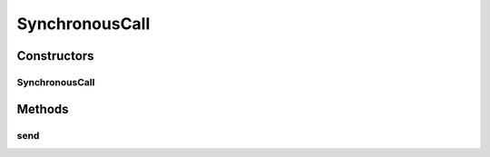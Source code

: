 .. java:import:: org.motechproject.event MotechEvent

.. java:import:: org.motechproject.http.agent.listener HttpClientEventListener

.. java:import:: org.springframework.beans.factory.annotation Autowired

.. java:import:: org.springframework.stereotype Component

SynchronousCall
===============

.. java:package:: org.motechproject.http.agent.components
   :noindex:

.. java:type:: @Component public class SynchronousCall implements CommunicationType

Constructors
------------
SynchronousCall
^^^^^^^^^^^^^^^

.. java:constructor:: @Autowired public SynchronousCall(HttpClientEventListener httpClientEventListener)
   :outertype: SynchronousCall

Methods
-------
send
^^^^

.. java:method:: @Override public void send(MotechEvent motechEvent)
   :outertype: SynchronousCall

